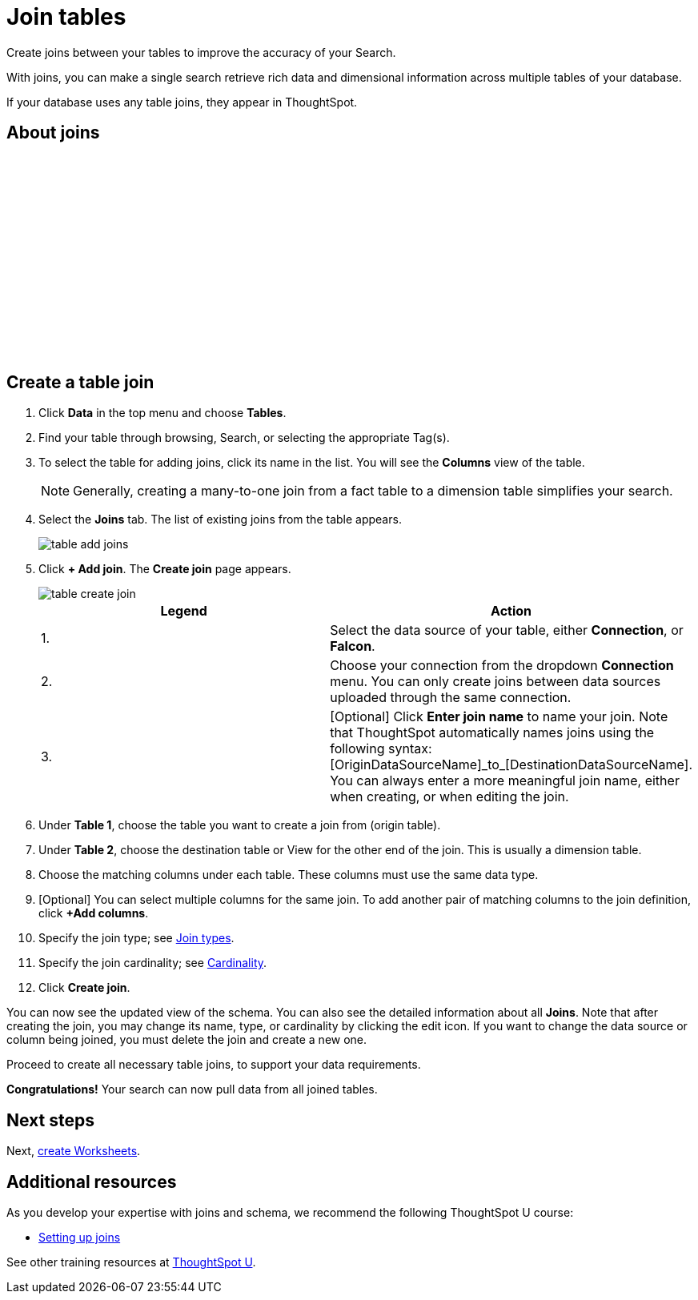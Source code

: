= Join tables
:last_updated: 5/22/2020
:linkattrs:
:experimental:
:page-layout: default-cloud
:page-aliases: /admin/ts-cloud/tables-join.adoc
:description: Create joins between your tables to improve the accuracy of your Search.

Create joins between your tables to improve the accuracy of your Search.

With joins, you can make a single search retrieve rich data and dimensional information across multiple tables of your database.

If your database uses any table joins, they appear in ThoughtSpot.

== About joins

+++<script src="https://fast.wistia.com/embed/medias/vyffltai66.jsonp" async></script><script src="https://fast.wistia.com/assets/external/E-v1.js" async></script><span class="wistia_embed wistia_async_vyffltai66 popover=true popoverAnimateThumbnail=true popoverBorderColor=4E55FD popoverBorderWidth=2" style="display:inline-block;height:252px;position:relative;width:450px">&nbsp;</span>+++

== Create a table join

. Click *Data* in the top menu and choose *Tables*.
. Find your table through browsing, Search, or selecting the appropriate Tag(s).
. To select the table for adding joins, click its name in the list.
You will see the *Columns* view of the table.
+
NOTE: Generally, creating a many-to-one join from a fact table to a dimension table simplifies your search.

. Select the *Joins* tab.
The list of existing joins from the table appears.
+
image:table-add-joins.png[]

. Click *+ Add join*.
The *Create join* page appears.
+
image::table-create-join.png[]
+
[options="header"]
|===
| Legend | Action

| 1. | Select the data source of your table, either *Connection*, or *Falcon*.

| 2. | Choose your connection from the dropdown *Connection* menu. You can only create joins between data sources uploaded through the same connection.

| 3. | [Optional] Click *Enter join name* to name your join. Note that ThoughtSpot automatically names joins using the following syntax: [OriginDataSourceName]\_to_[DestinationDataSourceName]. You can always enter a more meaningful join name, either when creating, or when editing the join.
|===

. Under *Table 1*, choose the table you want to create a join from (origin table).
. Under *Table 2*, choose the destination table or View for the other end of the join.
This is usually a dimension table.
. Choose the matching columns under each table.
These columns must use the same data type.
. [Optional] You can select multiple columns for the same join.
To add another pair of matching columns to the join definition, click *+Add columns*.
. Specify the join type;
see xref:join-add.adoc#join-type[Join types].
. Specify the join cardinality;
see xref:join-add.adoc#join-cardinality[Cardinality].
. Click *Create join*.

You can now see the updated view of the schema.
You can also see the detailed information about all *Joins*.
Note that after creating the join, you may change its name, type, or cardinality by clicking the edit icon.
If you want to change the data source or column being joined, you must delete the join and create a new one.

Proceed to create all necessary table joins, to support your data requirements.

*Congratulations!* Your search can now pull data from all joined tables.

== Next steps

Next, xref:worksheet-create.adoc[create Worksheets].

== Additional resources

As you develop your expertise with joins and schema, we recommend the following ThoughtSpot U course:

* https://training.thoughtspot.com/1-setting-up-joins[Setting up joins]

See other training resources at https://training.thoughtspot.com[ThoughtSpot U^].
